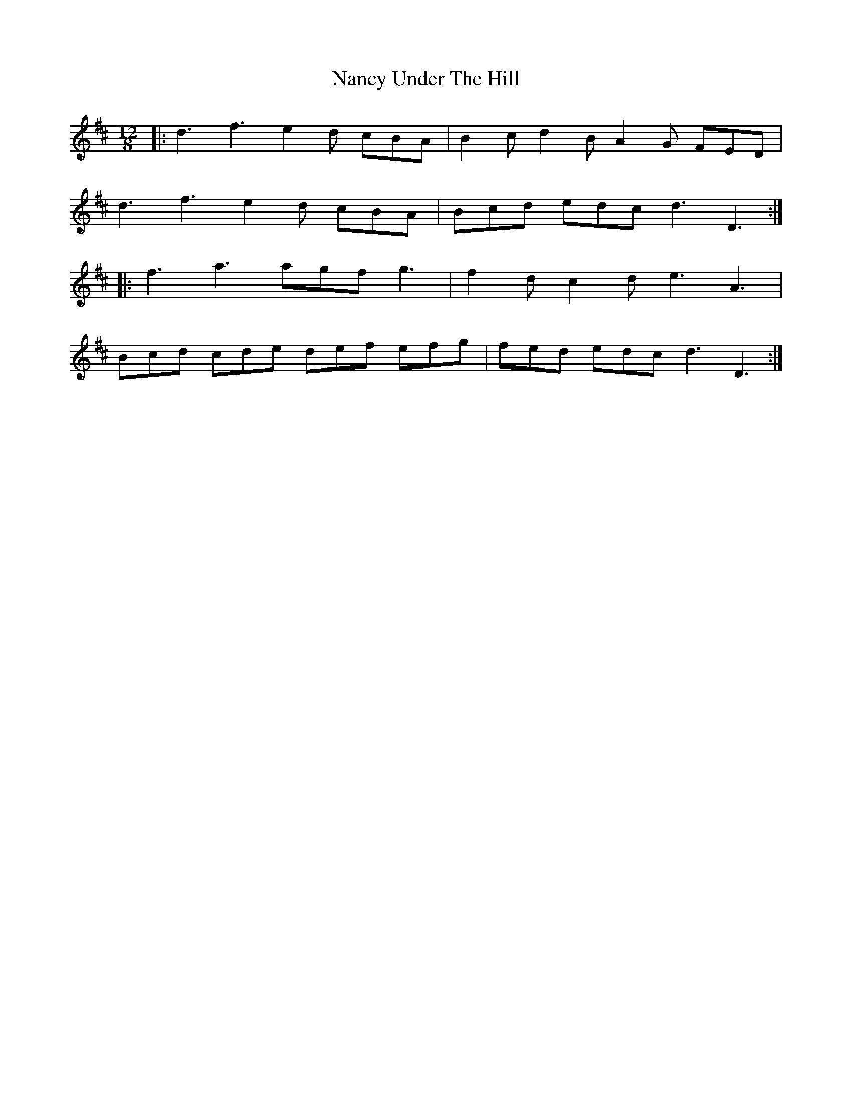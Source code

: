 X: 28960
T: Nancy Under The Hill
R: slide
M: 12/8
K: Dmajor
M:12/8
|:d3 f3 e2d cBA|B2c d2B A2G FED|
d3 f3 e2d cBA|Bcd edc d3 D3:|
|:f3 a3 agf g3|f2d c2d e3 A3|
Bcd cde def efg|fed edc d3 D3:|

